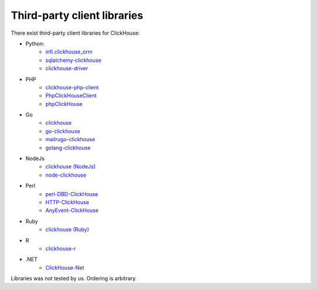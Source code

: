 Third-party client libraries
----------------------------

There exist third-party client libraries for ClickHouse:

* Python:
    - `infi.clickhouse_orm <https://github.com/Infinidat/infi.clickhouse_orm>`_
    - `sqlalchemy-clickhouse <https://github.com/cloudflare/sqlalchemy-clickhouse>`_
    - `clickhouse-driver <https://github.com/mymarilyn/clickhouse-driver>`_
* PHP
    - `clickhouse-php-client <https://github.com/8bitov/clickhouse-php-client>`_
    - `PhpClickHouseClient <https://github.com/SevaCode/PhpClickHouseClient>`_
    - `phpClickHouse <https://github.com/smi2/phpClickHouse>`_
* Go
    - `clickhouse <https://github.com/kshvakov/clickhouse/>`_
    - `go-clickhouse <https://github.com/roistat/go-clickhouse>`_
    - `mailru\go-clickhouse <https://github.com/mailru/go-clickhouse>`_
    - `golang-clickhouse <https://github.com/leprosus/golang-clickhouse>`_
* NodeJs
    - `clickhouse (NodeJs) <https://github.com/TimonKK/clickhouse>`_
    - `node-clickhouse <https://github.com/apla/node-clickhouse>`_
* Perl
    - `perl-DBD-ClickHouse <https://github.com/elcamlost/perl-DBD-ClickHouse>`_
    - `HTTP-ClickHouse <https://metacpan.org/release/HTTP-ClickHouse>`_
    - `AnyEvent-ClickHouse <https://metacpan.org/release/AnyEvent-ClickHouse>`_
* Ruby
    - `clickhouse (Ruby) <https://github.com/archan937/clickhouse>`_
* R
    - `clickhouse-r <https://github.com/hannesmuehleisen/clickhouse-r>`_
* .NET
    - `ClickHouse-Net <https://github.com/killwort/ClickHouse-Net>`_

Libraries was not tested by us. Ordering is arbitrary.

